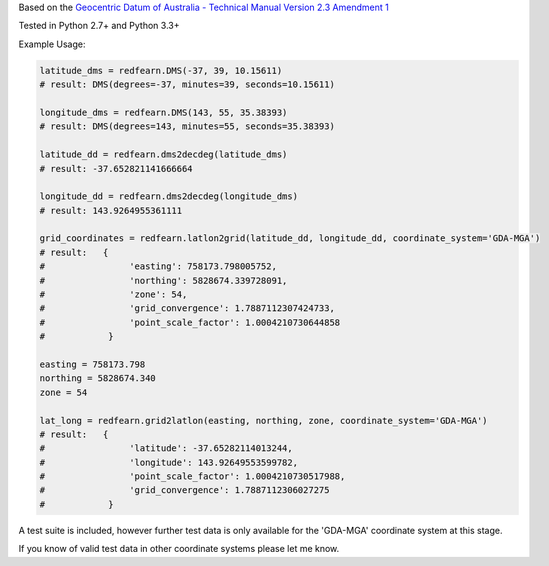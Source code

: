 Based on the `Geocentric Datum of Australia - Technical Manual Version 2.3 Amendment 1
<www.icsm.gov.au/gda/gdatm/gdav2.3.pdf>`_

Tested in Python 2.7+ and Python 3.3+

Example Usage:

.. code:: python

    latitude_dms = redfearn.DMS(-37, 39, 10.15611)
    # result: DMS(degrees=-37, minutes=39, seconds=10.15611)

    longitude_dms = redfearn.DMS(143, 55, 35.38393)
    # result: DMS(degrees=143, minutes=55, seconds=35.38393)

    latitude_dd = redfearn.dms2decdeg(latitude_dms)
    # result: -37.652821141666664

    longitude_dd = redfearn.dms2decdeg(longitude_dms)
    # result: 143.9264955361111

    grid_coordinates = redfearn.latlon2grid(latitude_dd, longitude_dd, coordinate_system='GDA-MGA')
    # result:   {
    #                'easting': 758173.798005752,
    #                'northing': 5828674.339728091,
    #                'zone': 54,
    #                'grid_convergence': 1.7887112307424733,
    #                'point_scale_factor': 1.0004210730644858
    #            }

    easting = 758173.798
    northing = 5828674.340
    zone = 54

    lat_long = redfearn.grid2latlon(easting, northing, zone, coordinate_system='GDA-MGA')
    # result:   {
    #                'latitude': -37.65282114013244,
    #                'longitude': 143.92649553599782,
    #                'point_scale_factor': 1.0004210730517988,
    #                'grid_convergence': 1.7887112306027275
    #            }

A test suite is included, however further test data is only available for the 'GDA-MGA' coordinate system at this stage.

If you know of valid test data in other coordinate systems please let me know.